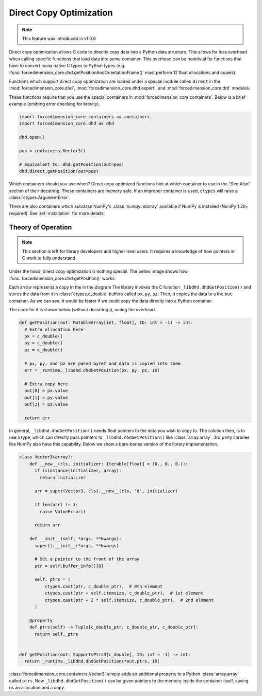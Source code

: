 .. _dco:

Direct Copy Optimization
========================
.. note::

   This feature was introduced in v1.0.0


Direct copy optimization allows C code to directly copy data into a Python data structure.
This allows for less overhead when calling specific functions that load data into some container.
This overhead can be nontrivial for functions that have to convert many native C types to Python types
(e.g. :func:`forcedimension_core.dhd.getPositionAndOrientationFrame()`
must perform 12 float allocations and copies).


Functions which support direct copy optimization are loaded under a special module called
``direct`` in the :mod:`forcedimension_core.dhd`,
:mod:`forcedimension_core.dhd.expert`, and :mod:`forcedimension_core.drd` modules.

These functions require that you use the special containers in :mod:`forcedimension_core.containers`.
Below is a brief example (omitting error checking for brevity).


.. code:: python

   import forcedimension_core.containers as containers
   import forcedimension_core.dhd as dhd

   dhd.open()

   pos = containers.Vector3()

   # Equivalent to: dhd.getPosition(out=pos)
   dhd.direct.getPosition(out=pos)

Which containers should you use when? Direct copy optimized functions hint at which
container to use in the "See Also" section of their docstring. These containers are memory
safe. If an improper container is used, ``ctypes`` will raise a :class:`ctypes.ArgumentError`.

There are also containers which subclass NumPy's :class:`numpy.ndarray` available if NumPy is
installed (NumPy 1.20+ required). See :ref:`installation` for more details.

Theory of Operation
-------------------

.. note::
   This section is left for library developers and higher level users.
   It requires a knowledge of how pointers in C work to fully understand.



Under the hood, direct copy optimization is nothing special. The below image shows
how :func:`forcedimension_core.dhd.getPosition()` works.


.. image:: _static/images/dco_getPosition.svg


Each arrow represents a copy in the in the diagram
The library invokes the C function ``_libdhd.dhdGetPosition()`` and stores the data from it
in :class:`ctypes.c_double` buffers called ``px``, ``py``, ``pz``. Then, it copies the data to a the ``out``
container. As we can see, it would be faster if we could copy the data directly into a Python container.


The code for it is shown below (without docstrings), noting the overhead.


.. code:: python

  def getPosition(out: MutableArray[int, float], ID: int = -1) -> int:
    # Extra allocation here
    px = c_double()
    py = c_double()
    pz = c_double()

    # px, py, and pz are pased byref and data is copied into them
    err = _runtime._libdhd.dhdGetPosition(px, py, pz, ID)

    # Extra copy here
    out[0] = px.value
    out[1] = py.value
    out[2] = pz.value

    return err

In general, ``_libdhd.dhdGetPosition()`` needs float pointers to the data you wish to copy to.
The solution then, is to use a type, which can directly pass pointers to
``_libdhd.dhdGetPosition()`` like :class:`array.array`.
3rd party libraries like NumPy also have this capability. Below we show a bare-bones version
of the library implementation.


.. code:: python

  class Vector3(array):
      def __new__(cls, initializer: Iterable[float] = (0., 0., 0.)):
        if isinstance(initializer, array):
          return initializer

        arr = super(Vector3, cls).__new__(cls, 'd', initializer)

        if len(arr) != 3:
          raise ValueError()

        return arr

      def __init__(self, *args, **kwargs):
        super().__init__(*args, **kwargs)

        # Get a pointer to the front of the array
        ptr = self.buffer_info()[0]

        self._ptrs = (
            ctypes.cast(ptr, c_double_ptr),  # 0th element
            ctypes.cast(ptr + self.itemsize, c_double_ptr),  # 1st element
            ctypes.cast(ptr + 2 * self.itemsize, c_double_ptr),  # 2nd element
        )

      @property
      def ptrs(self) -> Tuple[c_double_ptr, c_double_ptr, c_double_ptr]:
        return self._ptrs


  def getPosition(out: SupportsPtrs3[c_double], ID: int = -1) -> int:
    return _runtime._libdhd.dhdGetPosition(*out.ptrs, ID)


:class:`forcedimension_core.containers.Vector3` simply adds an additional property to a Python
:class:`array.array` called ``ptrs``. Now ``_libdhd.dhdGetPosition()`` can be given pointers to the
memory inside the container itself, saving us an allocation and a copy.
